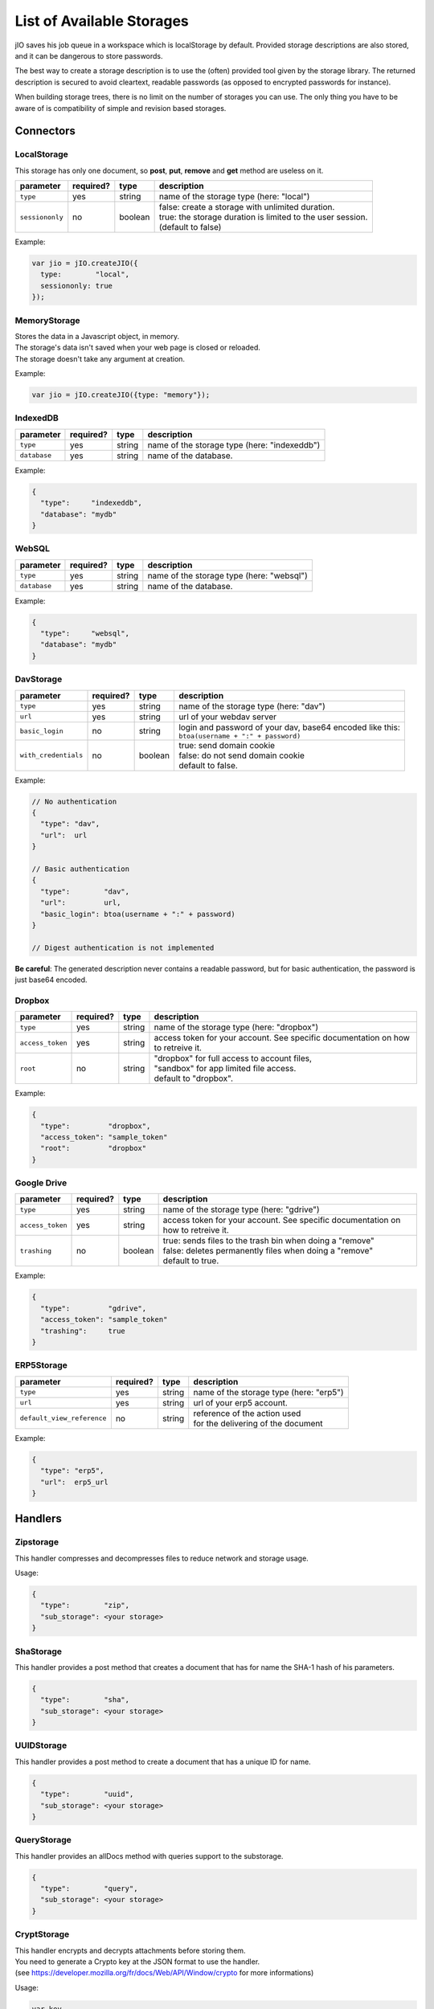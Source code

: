 
.. _list-of-available-storages:

List of Available Storages
==========================

jIO saves his job queue in a workspace which is localStorage by default.
Provided storage descriptions are also stored, and it can be dangerous to
store passwords.

The best way to create a storage description is to use the (often) provided
tool given by the storage library. The returned description is secured to avoid
cleartext, readable passwords (as opposed to encrypted passwords for instance).

When building storage trees, there is no limit on the number of storages you
can use. The only thing you have to be aware of is compatibility of simple and
revision based storages.

Connectors
----------

LocalStorage
^^^^^^^^^^^^

This storage has only one document, so **post**, **put**, **remove** and **get** method are useless on it.

===============   ==========  ==========  ============================================================
parameter         required?   type        description
===============   ==========  ==========  ============================================================
``type``          yes         string      name of the storage type (here: "local")
``sessiononly``   no          boolean     | false: create a storage with unlimited duration.
                                          | true: the storage duration is limited to the user session.
                                          | (default to false)
===============   ==========  ==========  ============================================================


Example:

.. code-block:: javascript

    var jio = jIO.createJIO({
      type:        "local",
      sessiononly: true
    });

MemoryStorage
^^^^^^^^^^^^^
| Stores the data in a Javascript object, in memory.
| The storage's data isn't saved when your web page is closed or reloaded.
| The storage doesn't take any argument at creation.

Example:

.. code-block:: javascript

    var jio = jIO.createJIO({type: "memory"});


IndexedDB
^^^^^^^^^^^^

=================   ==========  ==========  ==========================================================
parameter           required?   type        description
=================   ==========  ==========  ==========================================================
``type``            yes         string      name of the storage type (here: "indexeddb")
``database``        yes         string      name of the database.
=================   ==========  ==========  ==========================================================


Example:

.. code-block:: javascript

  {
    "type":     "indexeddb",
    "database": "mydb"
  }

WebSQL
^^^^^^^^^^^^

=================   ==========  ==========  ==========================================================
parameter           required?   type        description
=================   ==========  ==========  ==========================================================
``type``            yes         string      name of the storage type (here: "websql")
``database``        yes         string      name of the database.
=================   ==========  ==========  ==========================================================


Example:

.. code-block:: javascript

  {
    "type":     "websql",
    "database": "mydb"
  }


DavStorage
^^^^^^^^^^

=====================   ==========  ==========  ==========================================================
parameter               required?   type        description
=====================   ==========  ==========  ==========================================================
``type``                yes         string      name of the storage type (here: "dav")
``url``                 yes         string      url of your webdav server
``basic_login``         no          string      | login and password of your dav, base64 encoded like this:
                                                | ``btoa(username + ":" + password)``
``with_credentials``    no          boolean     | true: send domain cookie
                                                | false: do not send domain cookie
                                                | default to false.
=====================   ==========  ==========  ==========================================================


Example:

.. code-block:: javascript

  // No authentication
  {
    "type": "dav",
    "url":  url
  }

  // Basic authentication
  {
    "type":        "dav",
    "url":         url,
    "basic_login": btoa(username + ":" + password)
  }

  // Digest authentication is not implemented

**Be careful**: The generated description never contains a readable password, but
for basic authentication, the password is just base64 encoded.


Dropbox
^^^^^^^

=================   ==========  ==========  ==========================================================
parameter           required?   type        description
=================   ==========  ==========  ==========================================================
``type``            yes         string      name of the storage type (here: "dropbox")
``access_token``    yes         string      access token for your account.
                                            See specific documentation on how to retreive it.
``root``            no          string      | "dropbox" for full access to account files,
                                            | "sandbox" for app limited file access.
                                            | default to "dropbox".
=================   ==========  ==========  ==========================================================


Example:

.. code-block:: javascript

  {
    "type":         "dropbox",
    "access_token": "sample_token"
    "root":         "dropbox"
  }

Google Drive
^^^^^^^^^^^^

=================   ==========  ==========  ==========================================================
parameter           required?   type        description
=================   ==========  ==========  ==========================================================
``type``            yes         string      name of the storage type (here: "gdrive")
``access_token``    yes         string      access token for your account.
                                            See specific documentation on how to retreive it.
``trashing``        no          boolean     | true: sends files to the trash bin when doing a "remove"
                                            | false: deletes permanently files when doing a "remove"
                                            | default to true.
=================   ==========  ==========  ==========================================================


Example:

.. code-block:: javascript

  {
    "type":         "gdrive",
    "access_token": "sample_token"
    "trashing":     true
  }

ERP5Storage
^^^^^^^^^^^
===========================   ==========  ==========  ==========================================================
parameter                     required?   type        description
===========================   ==========  ==========  ==========================================================
``type``                      yes         string      name of the storage type (here: "erp5")
``url``                       yes         string      url of your erp5 account.
``default_view_reference``    no          string      | reference of the action used
                                                      | for the delivering of the document
===========================   ==========  ==========  ==========================================================

Example:

.. code-block:: javascript

  {
    "type": "erp5",
    "url":  erp5_url
  }

Handlers
--------

Zipstorage
^^^^^^^^^^

This handler compresses and decompresses files to reduce network and storage usage.

Usage:

.. code-block:: javascript

  {
    "type":        "zip",
    "sub_storage": <your storage>
  }

ShaStorage
^^^^^^^^^^

This handler provides a post method that creates a document that has for name the SHA-1 hash of his parameters.

.. code-block:: javascript

  {
    "type":        "sha",
    "sub_storage": <your storage>
  }

UUIDStorage
^^^^^^^^^^^

This handler provides a post method to create a document that has a unique ID for name.

.. code-block:: javascript

  {
    "type":        "uuid",
    "sub_storage": <your storage>
  }

QueryStorage
^^^^^^^^^^^^

This handler provides an allDocs method with queries support to the substorage.

.. code-block:: javascript

  {
    "type":        "query",
    "sub_storage": <your storage>
  }

CryptStorage
^^^^^^^^^^^^

| This handler encrypts and decrypts attachments before storing them.
| You need to generate a Crypto key at the JSON format to use the handler.
| (see https://developer.mozilla.org/fr/docs/Web/API/Window/crypto for more informations)

Usage:

.. code-block:: javascript

  var key,
    jsonKey,
    jio;

  //creation of an encryption/decryption key.

  crypto.subtle.generateKey({name: "AES-GCM",length: 256},
                            (true), ["encrypt", "decrypt"])
  .then(function(res){key = res;});
  window.crypto.subtle.exportKey("jwk", key)
  .then(function(res){jsonKey = res})

  //creation of the storage

  jio = jIO.createJIO({
  {
    "type":        "crypt",
    "key":         json_key
    "sub_storage": <your storage>
  }


UnionStorage
^^^^^^^^^^^^

This handler takes in argument an array of storages.
When using a method, UnionStorage tries it on the first storage of the array,
and, in case of failure, tries with the next storage,
and repeats the operation until success, or end of storage's array.

.. code-block:: javascript

  {
    "type":        "union",
    "storage_list": [
    sub_storage_description_1,
    sub_storage_description_2,
    sub_storage_description_X
   ]
  }

FileSystemBridgeStorage
^^^^^^^^^^^^^^^^^^^^^^^

This handler adds an abstraction level on top of the webDav Jio storage,
ensuring each document has only one attachment, and limiting the storage to one repertory.

.. code-block:: javascript

  {
    "type": "drivetojiomapping",
    "sub_storage": <your dav storage>
  }

Document Storage
^^^^^^^^^^^^^^^^

This handler creates a storage from a document in a storage,
by filling his attachments with a new jIO storage.

======================   ==========  ==========  ============================================================
parameter                required?   type        description
======================   ==========  ==========  ============================================================
``type``                 yes         string      name of the storage type (here: "document")
``document_id``          no          string      id of the document to use.
``repair_attachment``    no          boolean     verify if the document is in good state. (default to false)
======================   ==========  ==========  ============================================================

Replicate Storage
^^^^^^^^^^^^^^^^^

Replicate Storage synchronizes documents between a local and a remote storage.

===============================   ==========  ==========  ============================================================
parameter                         required?   type        description
===============================   ==========  ==========  ============================================================
``type``                          yes         string      name of the storage type (here: "replicate")
``local_sub_storage``             yes         object      local sub_storage description.
``remote_sub_storage``            yes         object      remote sub_storage description.
``query_options``                 no          object      query object to limit the synchronisation to specific files.
``use_remote_post``               no          boolean     | true: at file modification, modifies the local file id.
                                                          | false:  at file modification, modifies the remote file id.
                                                          | default to false.
``conflict_handling``             no          number      | 0: no conflict resolution (throws error)
                                                          | 1: keep the local state.
                                                          | 2: keep the remote state.
                                                          | 3: keep both states (no signature update)
                                                          | default to 0.
``check_local_modification``      no          boolean     synchronise when local files are modified.
``check_local_creation``          no          boolean     synchronise when local files are created.
``check_local_deletion``          no          boolean     synchronise when local files are deleted.
``check_remote_modification``     no          boolean     synchronise when remote files are modified.
``check_remote_creation``         no          boolean     synchronise when local files are created.
``check_remote_deletion``         no          boolean     synchronise when local files are deleted.
===============================   ==========  ==========  ============================================================

synchronisation parameters are set by default to true.

.. code-block:: javascript

   {
     type:                     'replicate',
     local_sub_storage:        { 'type': 'local'}
     remote_sub_storage:       {
                                  'type':        'dav',
                                  'url':         'http://mydav.com',
                                  'basic_login': 'aGFwcHkgZWFzdGVy'
                               }
     use_remote_post:          false,
     conflict_handling :       2,
     check_local_creation:     false,
     check_remote_deletion:    false
   }
